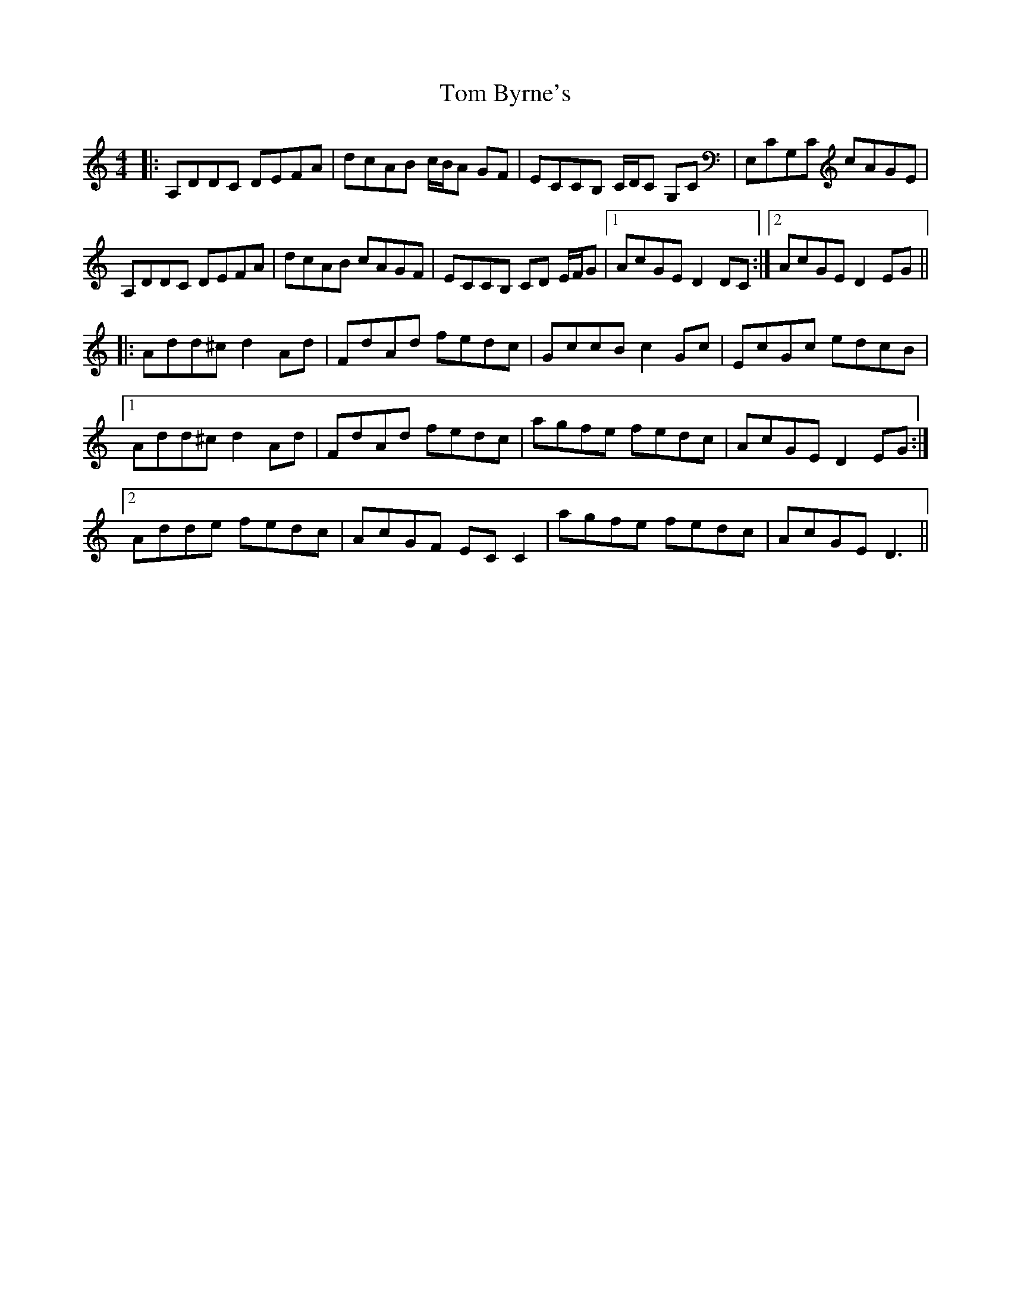 X: 40342
T: Tom Byrne's
R: reel
M: 4/4
K: Cmajor
|:A,DDC DEFA|dcAB c/B/A GF|ECCB, C/D/C G,C|E,CG,C cAGE|
A,DDC DEFA|dcAB cAGF|ECCB, CD E/F/G|1 AcGE D2 DC:|2 AcGE D2 EG||
|:Add^c d2 Ad|FdAd fedc|GccB c2 Gc|EcGc edcB|
[1 Add^c d2 Ad|FdAd fedc|agfe fedc|AcGE D2 EG:|
[2 Adde fedc|AcGF EC C2|agfe fedc|AcGE D3||

